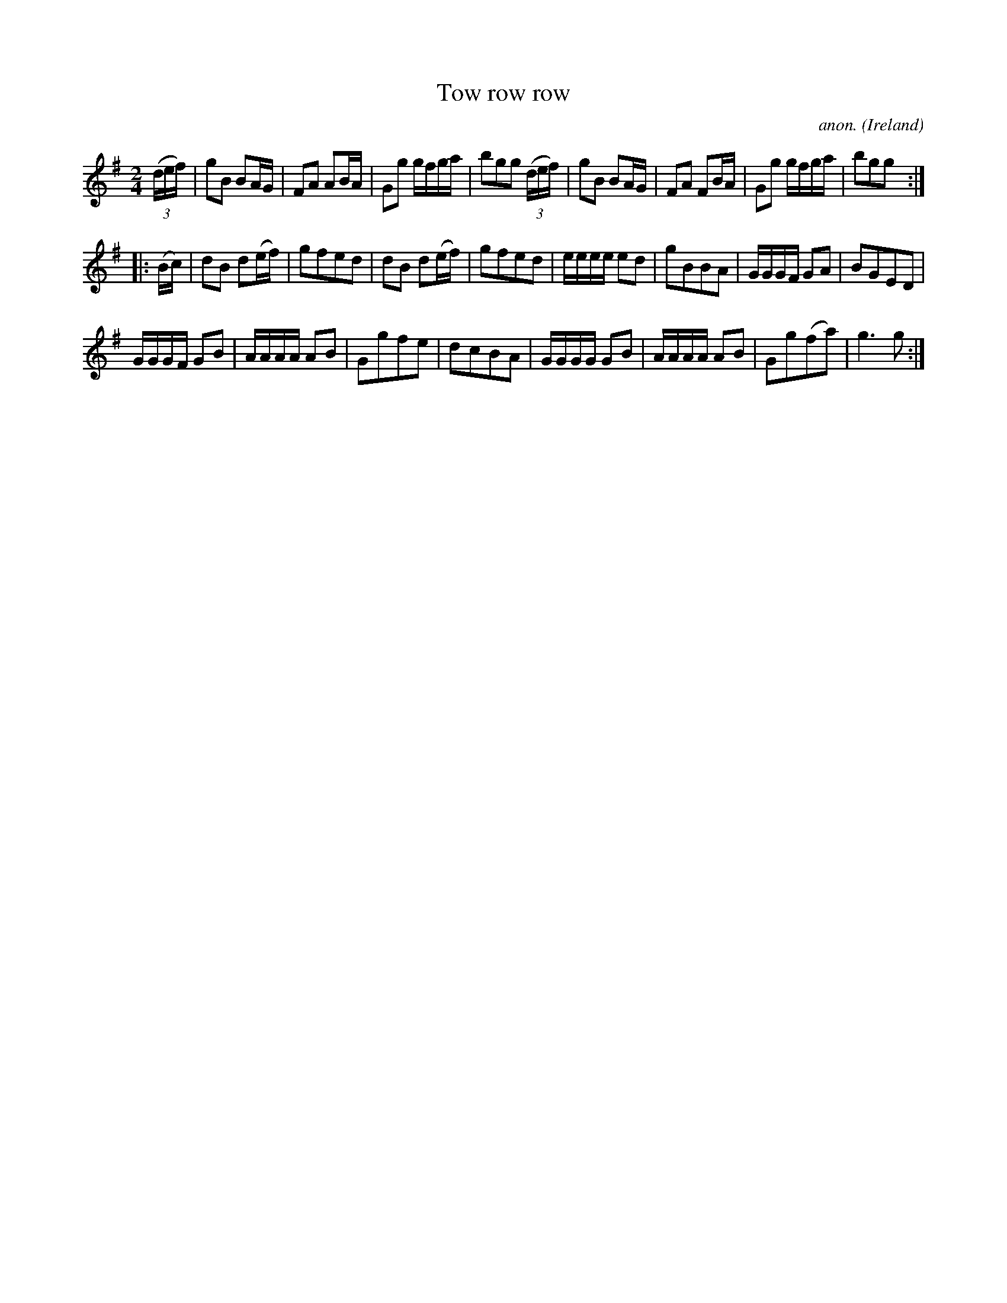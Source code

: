 X:989
T:Tow row row
C:anon.
O:Ireland
B:Francis O'Neill: "The Dance Music of Ireland" (1907) no. 989
Z:Transcribed by Frank Nordberg - http://www.musicaviva.com
F:http://www.musicaviva.com/abc/tunes/ireland/oneill-1001/0989/oneill-1001-0989-1.abc
M:2/4
L:1/8
K:G
(3(d/e/f/)|gB BA/G/|FA AB/A/|Gg g/f/g/a/|bgg (3(d/e/f/)|gB BA/G/|FA FB/A/|Gg g/f/g/a/|bgg:|
|:(B/c/)|dB d(e/f/)|gfed |dB d(e/f/)|gfed|e/e/e/e/ ed|gBBA|G/G/G/F/ GA|BGED|
G/G/G/F/ GB|A/A/A/A/ AB|Ggfe|dcBA|G/G/G/G/ GB|A/A/A/A/ AB|Gg(fa)|g3g:|
W:
W:
%
%
